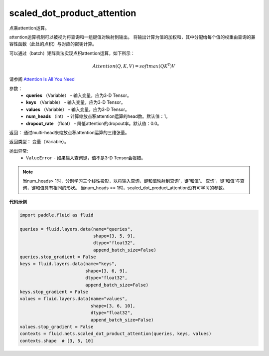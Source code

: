 .. _cn_api_fluid_nets_scaled_dot_product_attention:

scaled_dot_product_attention
-------------------------------

.. py:function:: paddle.fluid.nets.scaled_dot_product_attention(queries, keys, values, num_heads=1, dropout_rate=0.0)

点乘attention运算。

attention运算机制可以被视为将查询和一组键值对映射到输出。 将输出计算为值的加权和，其中分配给每个值的权重由查询的兼容性函数（此处的点积）与对应的密钥计算。

可以通过（batch）矩阵乘法实现点积attention运算，如下所示：

.. math::
      Attention(Q, K, V)= softmax(QK^\mathrm{T})V

请参阅 `Attention Is All You Need <https://arxiv.org/pdf/1706.03762.pdf>`_ 

参数：
         - **queries** （Variable） - 输入变量，应为3-D Tensor。
         - **keys** （Variable） - 输入变量，应为3-D Tensor。
         - **values** （Variable） - 输入变量，应为3-D Tensor。
         - **num_heads** （int） - 计算缩放点积attention运算的head数。默认值：1。
         - **dropout_rate** （float） - 降低attention的dropout率。默认值：0.0。

返回：   通过multi-head来缩放点积attention运算的三维张量。

返回类型：  变量（Variable）。

抛出异常:    
    - ``ValueError`` - 如果输入查询键，值不是3-D Tensor会报错。

.. note::
    当num_heads> 1时，分别学习三个线性投影，以将输入查询，键和值映射到查询'，键'和值'。 查询'，键'和值'与查询，键和值具有相同的形状。
    当num_heads == 1时，scaled_dot_product_attention没有可学习的参数。

**代码示例**

.. code-block:: python

          import paddle.fluid as fluid
          
          queries = fluid.layers.data(name="queries",
                                      shape=[3, 5, 9],
                                      dtype="float32",
                                      append_batch_size=False)
          queries.stop_gradient = False
          keys = fluid.layers.data(name="keys",
                                   shape=[3, 6, 9],
                                   dtype="float32",
                                   append_batch_size=False)
          keys.stop_gradient = False
          values = fluid.layers.data(name="values",
                                     shape=[3, 6, 10],
                                     dtype="float32",
                                     append_batch_size=False)
          values.stop_gradient = False
          contexts = fluid.nets.scaled_dot_product_attention(queries, keys, values)
          contexts.shape  # [3, 5, 10]









